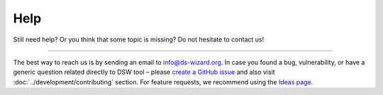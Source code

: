 ****
Help
****

Still need help? Or you think that some topic is missing? Do not hesitate to contact us!

----

The best way to reach us is by sending an email to info@ds-wizard.org.
In case you found a bug, vulnerability, or have a generic question related directly to DSW tool – please `create a GitHub issue <https://github.com/ds-wizard/ds-wizard/issues>`__ and also visit :doc:`../development/contributing` section.
For feature requests, we recommend using the `Ideas page <https://ideas.ds-wizard.org/>`__.
